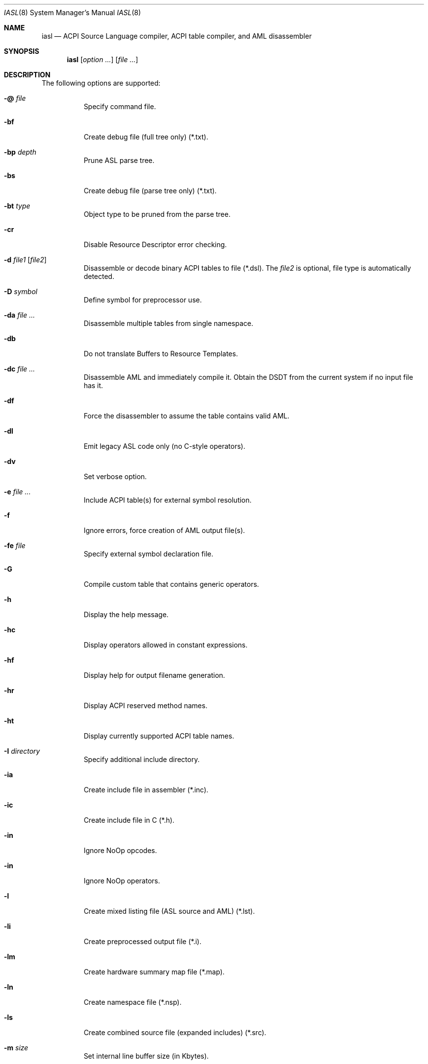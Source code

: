 .\"
.\" Copyright (c) 2014 The DragonFly Project.  All rights reserved.
.\"
.\" Redistribution and use in source and binary forms, with or without
.\" modification, are permitted provided that the following conditions
.\" are met:
.\"
.\" 1. Redistributions of source code must retain the above copyright
.\"    notice, this list of conditions and the following disclaimer.
.\" 2. Redistributions in binary form must reproduce the above copyright
.\"    notice, this list of conditions and the following disclaimer in
.\"    the documentation and/or other materials provided with the
.\"    distribution.
.\" 3. Neither the name of The DragonFly Project nor the names of its
.\"    contributors may be used to endorse or promote products derived
.\"    from this software without specific, prior written permission.
.\"
.\" THIS SOFTWARE IS PROVIDED BY THE COPYRIGHT HOLDERS AND CONTRIBUTORS
.\" ``AS IS'' AND ANY EXPRESS OR IMPLIED WARRANTIES, INCLUDING, BUT NOT
.\" LIMITED TO, THE IMPLIED WARRANTIES OF MERCHANTABILITY AND FITNESS
.\" FOR A PARTICULAR PURPOSE ARE DISCLAIMED.  IN NO EVENT SHALL THE
.\" COPYRIGHT HOLDERS OR CONTRIBUTORS BE LIABLE FOR ANY DIRECT, INDIRECT,
.\" INCIDENTAL, SPECIAL, EXEMPLARY OR CONSEQUENTIAL DAMAGES (INCLUDING,
.\" BUT NOT LIMITED TO, PROCUREMENT OF SUBSTITUTE GOODS OR SERVICES;
.\" LOSS OF USE, DATA, OR PROFITS; OR BUSINESS INTERRUPTION) HOWEVER CAUSED
.\" AND ON ANY THEORY OF LIABILITY, WHETHER IN CONTRACT, STRICT LIABILITY,
.\" OR TORT (INCLUDING NEGLIGENCE OR OTHERWISE) ARISING IN ANY WAY OUT
.\" OF THE USE OF THIS SOFTWARE, EVEN IF ADVISED OF THE POSSIBILITY OF
.\" SUCH DAMAGE.
.\"
.Dd July 18, 2015
.Dt IASL 8
.Os
.Sh NAME
.Nm iasl
.Nd ACPI Source Language compiler, ACPI table compiler, and AML disassembler
.Sh SYNOPSIS
.Nm
.Op Ar option ...
.Op Ar file ...
.Sh DESCRIPTION
The following options are supported:
.Bl -tag -width indent
.It Fl @ Ar file
Specify command file.
.It Fl bf
Create debug file (full tree only) (*.txt).
.It Fl bp Ar depth
Prune ASL parse tree.
.It Fl bs
Create debug file (parse tree only) (*.txt).
.It Fl bt Ar type
Object type to be pruned from the parse tree.
.It Fl cr
Disable Resource Descriptor error checking.
.It Fl d Ar file1 Op Ar file2
Disassemble or decode binary ACPI tables to file (*.dsl).
The
.Ar file2
is optional, file type is automatically detected.
.It Fl D Ar symbol
Define symbol for preprocessor use.
.It Fl da Ar file ...
Disassemble multiple tables from single namespace.
.It Fl db
Do not translate Buffers to Resource Templates.
.It Fl dc Ar file ...
Disassemble AML and immediately compile it.
Obtain the DSDT from the current system if no input file has it.
.It Fl df
Force the disassembler to assume the table contains valid AML.
.It Fl dl
Emit legacy ASL code only (no C-style operators).
.It Fl dv
Set verbose option.
.It Fl e Ar file ...
Include ACPI table(s) for external symbol resolution.
.It Fl f
Ignore errors, force creation of AML output file(s).
.It Fl fe Ar file
Specify external symbol declaration file.
.It Fl G
Compile custom table that contains generic operators.
.It Fl h
Display the help message.
.It Fl hc
Display operators allowed in constant expressions.
.It Fl hf
Display help for output filename generation.
.It Fl hr
Display ACPI reserved method names.
.It Fl ht
Display currently supported ACPI table names.
.It Fl I Ar directory
Specify additional include directory.
.It Fl ia
Create include file in assembler (*.inc).
.It Fl ic
Create include file in C (*.h).
.It Fl in
Ignore NoOp opcodes.
.It Fl in
Ignore NoOp operators.
.It Fl l
Create mixed listing file (ASL source and AML) (*.lst).
.It Fl li
Create preprocessed output file (*.i).
.It Fl lm
Create hardware summary map file (*.map).
.It Fl ln
Create namespace file (*.nsp).
.It Fl ls
Create combined source file (expanded includes) (*.src).
.It Fl m Ar size
Set internal line buffer size (in Kbytes).
.It Fl n
Parse only, no output generation.
.It Fl oa
Disable all optimizations (compatibility mode).
.It Fl of
Disable constant folding.
.It Fl oi
Disable integer optimization to Zero/One/Ones.
.It Fl on
Disable named reference string optimization.
.It Fl ot
Display compile times and statistics.
.It Fl P
Preprocess only and create preprocessor output file (*.i).
.It Fl p Ar prefix
Specify path/filename prefix for all output files.
.It Fl Pn
Disable preprocessor.
.It Fl r Ar revision
Override table header Revision (1-255).
.It Fl sa
Create source file in assembler (*.asm).
.It Fl sc
Create source file in C (*.c).
.It Fl so
Create offset table in C (*.offset.h).
.It Fl T Ar sig | ALL | *
Create table template file for ACPI
.Ar sig .
.It Fl ta
Create hex AML table in assembler (*.hex).
.It Fl tc
Create hex AML table in C (*.hex).
.It Fl ts
Create hex AML table in ASL (*.hex).
.It Fl v
Display compiler version.
.It Fl va
Disable all errors/warnings/remarks.
.It Fl ve
Report only errors (ignore warnings and remarks).
.It Fl vi
Less verbose errors and warnings for use with IDEs.
.It Fl vo
Enable optimization comments.
.It Fl vr
Disable remarks.
.It Fl vs
Disable signon.
.It Fl vt
Create verbose template files (full disassembly).
.It Fl vt
Dump binary table data in hex format within output file.
.It Fl vw Ar message_id
Disable specific warning or remark.
.It Fl w1 | Fl w2 | Fl w3
Set warning reporting level.
.It Fl we
Report warnings as errors.
.It Fl x Ar level
Set debug level for trace output.
.It Fl z
Do not insert new compiler ID for DataTables.
.El
.Sh SEE ALSO
.Xr acpi 4 ,
.Xr acpibin 8 ,
.Xr acpiconf 8 ,
.Xr acpidump 8 ,
.Xr acpiexec 8 ,
.Xr acpihelp 8 ,
.Xr acpinames 8 ,
.Xr acpixtract 8
.Pp
.Lk https://acpica.org/documentation/
.Pp
.Lk https://acpica.org/sites/acpica/files/aslcompiler_5.pdf
.Sh AUTHORS
The
.Nm
utility is provided by
.Tn Intel
as part of their
.Sy ACPICA
distribution.
.Pp
This manual page was written by
.An Sascha Wildner .
